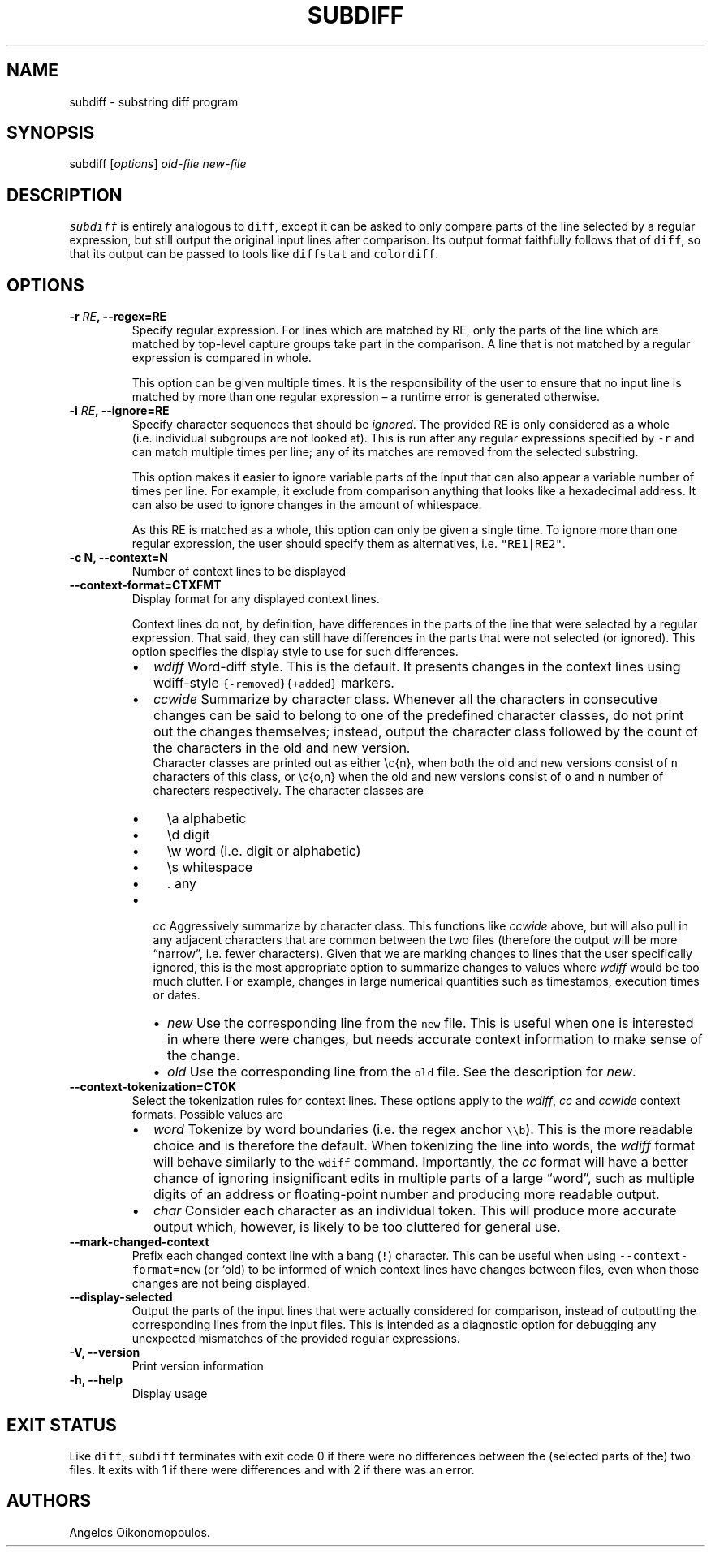 .\" Automatically generated by Pandoc 2.0.6
.\"
.TH "SUBDIFF" "1" "June 2018" "User Manual" ""
.hy
.SH NAME
.PP
subdiff \- substring diff program
.SH SYNOPSIS
.PP
subdiff [\f[I]options\f[]] \f[I]old\-file\f[] \f[I]new\-file\f[]
.SH DESCRIPTION
.PP
\f[C]subdiff\f[] is entirely analogous to \f[C]diff\f[], except it can
be asked to only compare parts of the line selected by a regular
expression, but still output the original input lines after comparison.
Its output format faithfully follows that of \f[C]diff\f[], so that its
output can be passed to tools like \f[C]diffstat\f[] and
\f[C]colordiff\f[].
.SH OPTIONS
.TP
.B \-r \f[I]RE\f[], \-\-regex=RE
Specify regular expression.
For lines which are matched by RE, only the parts of the line which are
matched by top\-level capture groups take part in the comparison.
A line that is not matched by a regular expression is compared in whole.
.RS
.PP
This option can be given multiple times.
It is the responsibility of the user to ensure that no input line is
matched by more than one regular expression \[en] a runtime error is
generated otherwise.
.RE
.TP
.B \-i \f[I]RE\f[], \-\-ignore=RE
Specify character sequences that should be \f[I]ignored\f[].
The provided RE is only considered as a whole (i.e.\ individual
subgroups are not looked at).
This is run after any regular expressions specified by \f[C]\-r\f[] and
can match multiple times per line; any of its matches are removed from
the selected substring.
.RS
.PP
This option makes it easier to ignore variable parts of the input that
can also appear a variable number of times per line.
For example, it exclude from comparison anything that looks like a
hexadecimal address.
It can also be used to ignore changes in the amount of whitespace.
.PP
As this RE is matched as a whole, this option can only be given a single
time.
To ignore more than one regular expression, the user should specify them
as alternatives, i.e.
\f[C]"RE1|RE2"\f[].
.RE
.TP
.B \-c N, \-\-context=N
Number of context lines to be displayed
.RS
.RE
.TP
.B \-\-context\-format=CTXFMT
Display format for any displayed context lines.
.RS
.PP
Context lines do not, by definition, have differences in the parts of
the line that were selected by a regular expression.
That said, they can still have differences in the parts that were not
selected (or ignored).
This option specifies the display style to use for such differences.
.IP \[bu] 2
\f[I]wdiff\f[] Word\-diff style.
This is the default.
It presents changes in the context lines using wdiff\-style
\f[C]{\-removed}{+added}\f[] markers.
.IP \[bu] 2
\f[I]ccwide\f[] Summarize by character class.
Whenever all the characters in consecutive changes can be said to belong
to one of the predefined character classes, do not print out the changes
themselves; instead, output the character class followed by the count of
the characters in the old and new version.
.RS 2
Character classes are printed out as either \\c{n}, when both the old
and new versions consist of \f[C]n\f[] characters of this class, or
\\c{o,n} when the old and new versions consist of \f[C]o\f[] and
\f[C]n\f[] number of charecters respectively.
The character classes are
.IP \[bu] 2
\\a alphabetic
.IP \[bu] 2
\\d digit
.IP \[bu] 2
\\w word (i.e.\ digit or alphabetic)
.IP \[bu] 2
\\s whitespace
.IP \[bu] 2
\&.
any
.RE
.IP \[bu] 2
\f[I]cc\f[] Aggressively summarize by character class.
This functions like \f[I]ccwide\f[] above, but will also pull in any
adjacent characters that are common between the two files (therefore the
output will be more \[lq]narrow\[rq], i.e.\ fewer characters).
Given that we are marking changes to lines that the user specifically
ignored, this is the most appropriate option to summarize changes to
values where \f[I]wdiff\f[] would be too much clutter.
For example, changes in large numerical quantities such as timestamps,
execution times or dates.
.RS 2
.IP \[bu] 2
\f[I]new\f[] Use the corresponding line from the \f[C]new\f[] file.
This is useful when one is interested in where there were changes, but
needs accurate context information to make sense of the change.
.IP \[bu] 2
\f[I]old\f[] Use the corresponding line from the \f[C]old\f[] file.
See the description for \f[I]new\f[].
.RE
.RE
.TP
.B \-\-context\-tokenization=CTOK
Select the tokenization rules for context lines.
These options apply to the \f[I]wdiff\f[], \f[I]cc\f[] and
\f[I]ccwide\f[] context formats.
Possible values are
.RS
.IP \[bu] 2
\f[I]word\f[] Tokenize by word boundaries (i.e.\ the regex anchor
\f[C]\\\\b\f[]).
This is the more readable choice and is therefore the default.
When tokenizing the line into words, the \f[I]wdiff\f[] format will
behave similarly to the \f[C]wdiff\f[] command.
Importantly, the \f[I]cc\f[] format will have a better chance of
ignoring insignificant edits in multiple parts of a large
\[lq]word\[rq], such as multiple digits of an address or floating\-point
number and producing more readable output.
.IP \[bu] 2
\f[I]char\f[] Consider each character as an individual token.
This will produce more accurate output which, however, is likely to be
too cluttered for general use.
.RE
.TP
.B \-\-mark\-changed\-context
Prefix each changed context line with a bang (\f[C]!\f[]) character.
This can be useful when using \f[C]\-\-context\-format=new\f[] (or `old)
to be informed of which context lines have changes between files, even
when those changes are not being displayed.
.RS
.RE
.TP
.B \-\-display\-selected
Output the parts of the input lines that were actually considered for
comparison, instead of outputting the corresponding lines from the input
files.
This is intended as a diagnostic option for debugging any unexpected
mismatches of the provided regular expressions.
.RS
.RE
.TP
.B \-V, \-\-version
Print version information
.RS
.RE
.TP
.B \-h, \-\-help
Display usage
.RS
.RE
.SH EXIT STATUS
.PP
Like \f[C]diff\f[], \f[C]subdiff\f[] terminates with exit code 0 if
there were no differences between the (selected parts of the) two files.
It exits with 1 if there were differences and with 2 if there was an
error.
.SH AUTHORS
Angelos Oikonomopoulos.
